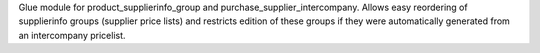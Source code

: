 Glue module for product_supplierinfo_group and purchase_supplier_intercompany.
Allows easy reordering of supplierinfo groups (supplier price lists) and restricts
edition of these groups if they were automatically generated from an intercompany pricelist.
